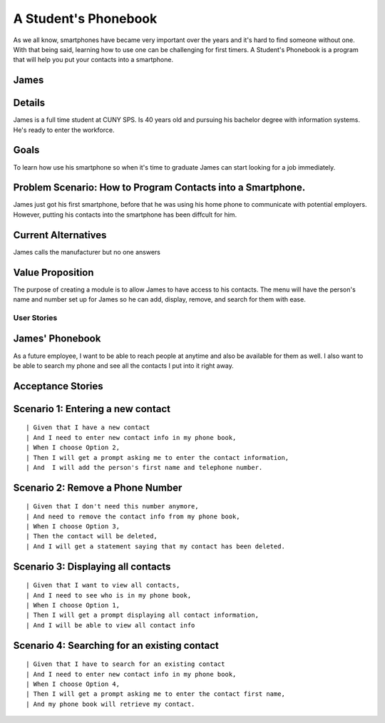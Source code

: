 ==============
A Student's Phonebook
==============
As we all know, smartphones have became very important over the years and it's hard to find someone without one. With that being said, learning how to use one can be challenging for first timers.
A Student's Phonebook is a program that will help you put your contacts into a smartphone.

James
-----------------------


Details
-----------------------
James is a full time student at CUNY SPS. Is 40 years old and pursuing his bachelor degree with information systems. He's ready to enter the workforce.

Goals
-----------------------
To learn how use his smartphone  so when it's time to graduate James can start looking for a job immediately.


Problem Scenario: How to Program Contacts into a Smartphone.
-----------------------
James just got his first smartphone, before that he was using his home  phone to communicate with potential employers. 
However, putting his contacts into the smartphone has been diffcult for him.

Current Alternatives
-----------------------
James calls the manufacturer but no one answers

Value Proposition
-----------------------
The purpose of creating a module is to allow James to have access to his contacts. 
The menu will have the person's name and number set up for James so he can add, display, remove, and search for them  with ease.

User Stories
============

James' Phonebook
------------
As a future employee, I want to be able to reach people at anytime and also be available for them as well. 
I also want to be able to search my phone and see all the contacts I put into it right away.

Acceptance Stories
-----------------

Scenario 1: Entering a new contact
----------------------------------

::

| Given that I have a new contact
| And I need to enter new contact info in my phone book,
| When I choose Option 2, 
| Then I will get a prompt asking me to enter the contact information,
| And  I will add the person's first name and telephone number.


Scenario 2: Remove a Phone Number
----------------------------------

::

| Given that I don't need this number anymore,
| And need to remove the contact info from my phone book,
| When I choose Option 3, 
| Then the contact will be deleted,
| And I will get a statement saying that my contact has been deleted.

Scenario 3: Displaying all contacts
-----------------------------------

::

| Given that I want to view all contacts,
| And I need to see who is in my phone book,
| When I choose Option 1, 
| Then I will get a prompt displaying all contact information,
| And I will be able to view all contact info

Scenario 4: Searching for an existing contact
-------------------------------------------------

::

| Given that I have to search for an existing contact
| And I need to enter new contact info in my phone book,
| When I choose Option 4, 
| Then I will get a prompt asking me to enter the contact first name,
| And my phone book will retrieve my contact.

